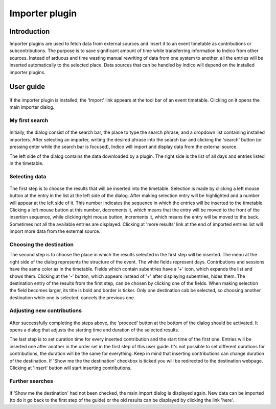 Importer plugin
===============

Introduction
------------

Importer plugins are used to fetch data from external sources and insert it to an event timetable
as contributions or subcontributions. The purpose is to save significant amount of time while
transferring information to Indico from other sources. Instead of arduous and time wasting manual
rewriting of data from one system to another, all the entries will be inserted automatically to the
selected place. Data sources that can be handled by Indico will depend on the installed importer plugins.

User guide
----------

.. figure:: imgs/importButton.png
   :align:  center

If the importer plugin is installed, the 'Import' link appears at the tool bar of an event timetable.
Clicking on it opens the main importer dialog.

My first search
^^^^^^^^^^^^^^^

.. figure:: imgs/firstSearch.png
   :align:  center

Initially, the dialog consist of the search bar, the place to type the search phrase, and a dropdown list
containing installed importers. After selecting an importer, writing the desired phrase into the search bar and
clicking the 'search' button (or pressing enter while the search bar is focused), Indico will import and display data
from the external source.

The left side of the dialog contains the data downloaded by a plugin. The right side is the list of all
days and entries listed in the timetable.

Selecting data
^^^^^^^^^^^^^^

.. figure:: imgs/importDialog.png
   :align:  center

The first step is to choose the results that will be inserted into the timetable. Selection is made by
clicking a left mouse button at the entry in the list at the left side of the dialog. After making
selection entry will be highlighted and a number will appear at the left side of it. This number indicates
the sequence in which the entries will be inserted to the timetable. Clicking a left mouse button at this
number, decrements it, which means that the entry will be moved to the front of the insertion sequence, while
clicking right mouse button, increments it, which means the entry will be moved to the back. Sometimes not
all the available entries are displayed. Clicking at 'more results' link at the end of imported entries list
will import more data from the external source.

Choosing the destination
^^^^^^^^^^^^^^^^^^^^^^^^

The second step is to choose the place in which the results selected in the first step will be inserted. The menu
at the right side of the dialog represents the structure of the event. The white fields represent days.
Contributions and sessions have the same color as in the timetable. Fields which contain subentries
have a '+' icon, which expands the list and shows them. Clicking at the '-' button, which appears instead of
'+' after displaying subentries, hides them. The destination entry of the results from the first step, can be
chosen by clicking one of the fields. When making selection the field becomes larger, its title is bold
and border is ticker. Only one destination cab be selected, so choosing another destination while one is
selected, cancels the previous one.

Adjusting new contributions
^^^^^^^^^^^^^^^^^^^^^^^^^^^

.. figure:: imgs/adjustDialog.png
   :align:  center

After successfully completing the steps above, the 'proceed' button at the bottom of the dialog should be
activated. It opens a dialog that adjusts the starting time and duration of the selected results.

The last step is to set duration time for every inserted contribution and the start time of the first one.
Entries will be inserted one after another in the order set in the first step of this user guide.
It's not possible to set different durations for contributions, the duration will be the same for everything.
Keep in mind that inserting contributions can change duration of the destination. If 'Show me the the
destination' checkbox is ticked you will be redirected to the destination webpage. Clicking at 'Insert'
button will start inserting contributions.

Further searches
^^^^^^^^^^^^^^^^

.. figure:: imgs/furtherSearch.png
   :align:  center

If 'Show me the destination' had not been checked, the main import dialog is displayed again. New data can be
imported (to do it go back to the first step of the guide) or the old results can be displayed by clicking the
link 'here'.

